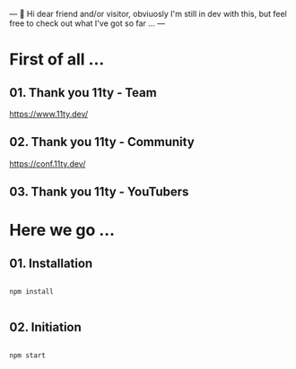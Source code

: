 ---
👋 Hi dear friend and/or visitor,
obviuosly I'm still in dev with this,
but feel free to check out what I've got so far ...
---

* First of all ...

** 01. Thank you 11ty - Team
https://www.11ty.dev/

** 02. Thank you 11ty - Community
https://conf.11ty.dev/

** 03. Thank you 11ty - YouTubers

* Here we go ...

** 01. Installation

#+begin_src shell :results output

  npm install

#+end_src

** 02. Initiation

#+begin_src shell :results output

  npm start

#+end_src
